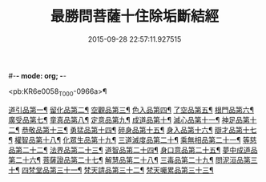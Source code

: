 #-*- mode: org; -*-
#+DATE: 2015-09-28 22:57:11.927515
#+TITLE: 最勝問菩薩十住除垢斷結經
#+PROPERTY: CBETA_ID T10n0309
#+PROPERTY: ID KR6e0058
#+PROPERTY: SOURCE Taisho Tripitaka Vol. 10, No. 309
#+PROPERTY: VOL 10
#+PROPERTY: BASEEDITION T
#+PROPERTY: WITNESS T@LI

<pb:KR6e0058_T_000-0966a>¶

[[file:KR6e0058_001.txt::001-0966a9][道引品第一¶]]
[[file:KR6e0058_001.txt::0968a13][留化品第二¶]]
[[file:KR6e0058_001.txt::0969a20][空觀品第三¶]]
[[file:KR6e0058_001.txt::0970c29][色入品第四¶]]
[[file:KR6e0058_002.txt::002-0973a10][了空品第五¶]]
[[file:KR6e0058_002.txt::0975b25][根門品第六¶]]
[[file:KR6e0058_002.txt::0978a5][廣受品第七¶]]
[[file:KR6e0058_003.txt::003-0981a23][童真品第八¶]]
[[file:KR6e0058_003.txt::0985b9][定意品第九¶]]
[[file:KR6e0058_004.txt::004-0989c29][成道品第十¶]]
[[file:KR6e0058_004.txt::0994a22][滅心品第十一¶]]
[[file:KR6e0058_005.txt::005-0998a19][神足品第十二¶]]
[[file:KR6e0058_005.txt::0999c16][恭敬品第十三¶]]
[[file:KR6e0058_005.txt::1002a3][勇猛品第十四¶]]
[[file:KR6e0058_006.txt::006-1007a12][碎身品第十五¶]]
[[file:KR6e0058_006.txt::1009a29][身入品第十六¶]]
[[file:KR6e0058_006.txt::1010c9][辯才品第十七¶]]
[[file:KR6e0058_006.txt::1013a3][權智品第十八¶]]
[[file:KR6e0058_007.txt::007-1015a11][化眾生品第十九¶]]
[[file:KR6e0058_007.txt::1019a14][三道滅度品第二十¶]]
[[file:KR6e0058_007.txt::1021b9][乘無相品第二十一¶]]
[[file:KR6e0058_008.txt::008-1023c7][等慈品第二十二¶]]
[[file:KR6e0058_008.txt::1027b27][法界品第二十三¶]]
[[file:KR6e0058_009.txt::009-1031b25][道智品第二十四¶]]
[[file:KR6e0058_009.txt::1036b9][身口意品第二十五¶]]
[[file:KR6e0058_010.txt::010-1039b7][夢中成道品第二十六¶]]
[[file:KR6e0058_010.txt::1041c29][菩薩證品第二十七¶]]
[[file:KR6e0058_010.txt::1043c8][解慧品第二十八¶]]
[[file:KR6e0058_010.txt::1044b22][三毒品第二十九¶]]
[[file:KR6e0058_010.txt::1045b19][問泥洹品第三十¶]]
[[file:KR6e0058_010.txt::1046b27][四梵堂品第三十一¶]]
[[file:KR6e0058_010.txt::1046c23][梵天請品第三十二¶]]
[[file:KR6e0058_010.txt::1047a10][梵天囑累品第三十三¶]]
